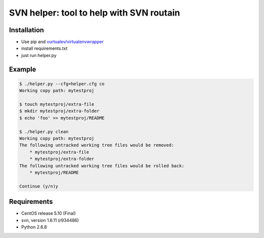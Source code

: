 SVN helper: tool to help with SVN routain
=========================================

Installation
------------

* Use pip and `vurtualev/virtualenvwrapper <http://docs.python-guide.org/en/latest/dev/virtualenvs/>`_
* install requirements.txt
* just run helper.py

Example
-------

.. code-block:: bash

    $ ./helper.py --cfg=helper.cfg co
    Working copy path: mytestproj

    $ touch mytestproj/extra-file
    $ mkdir mytestproj/extra-folder
    $ echo 'foo' >> mytestproj/README

    $ ./helper.py clean
    Working copy path: mytestproj
    The following untracked working tree files would be removed:
        * mytestproj/extra-file
        * mytestproj/extra-folder
    The following untracked working tree files would be rolled back:
        * mytestproj/README
    
    Continue (y/n)y

 
Requirements
------------

* CentOS release 5.10 (Final)
* svn, version 1.6.11 (r934486)
* Python 2.6.8
